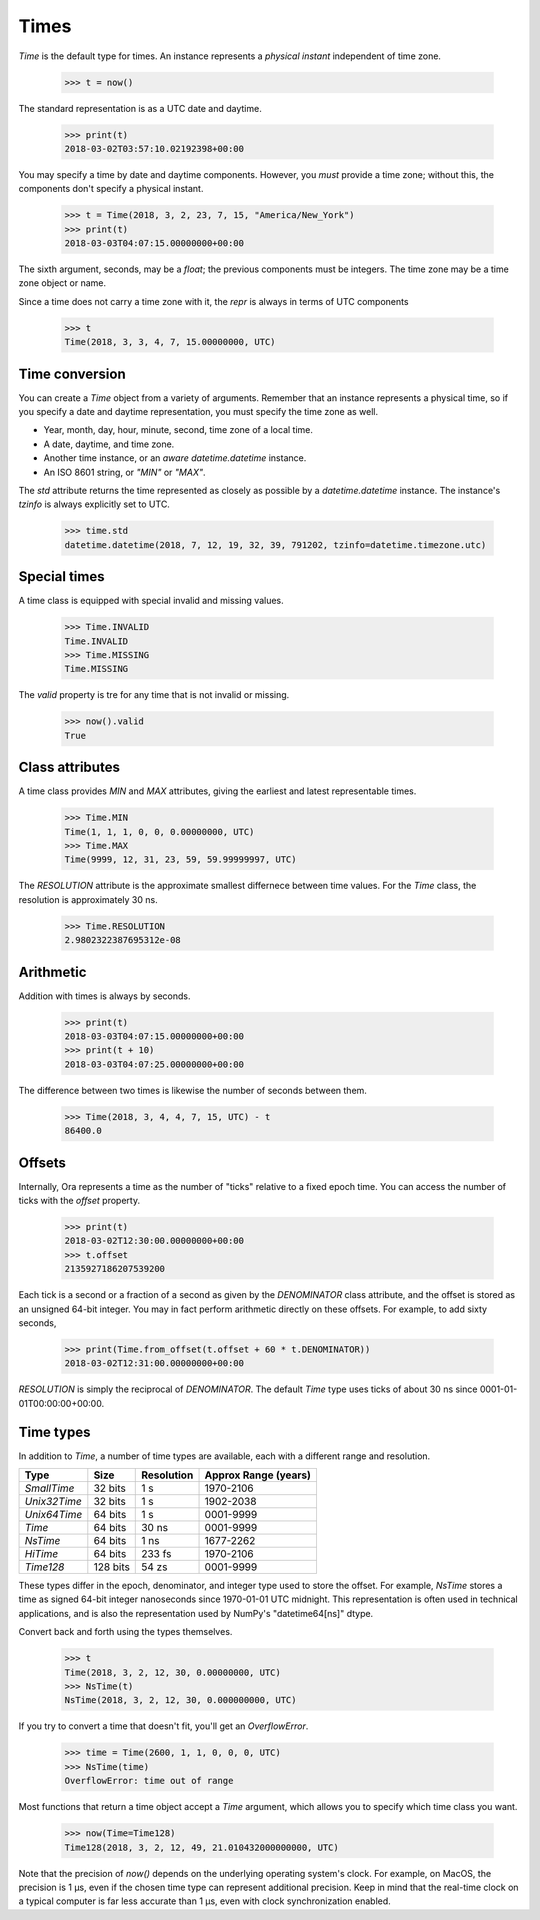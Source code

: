 Times
=====

`Time` is the default type for times.  An instance represents a *physical
instant* independent of time zone.

    >>> t = now()

The standard representation is as a UTC date and daytime.

    >>> print(t)
    2018-03-02T03:57:10.02192398+00:00

You may specify a time by date and daytime components.  However, you *must*
provide a time zone; without this, the components don't specify a physical
instant.

    >>> t = Time(2018, 3, 2, 23, 7, 15, "America/New_York")
    >>> print(t)
    2018-03-03T04:07:15.00000000+00:00

The sixth argument, seconds, may be a `float`; the previous components must be
integers.  The time zone may be a time zone object or name.

Since a time does not carry a time zone with it, the `repr` is always in terms
of UTC components

    >>> t
    Time(2018, 3, 3, 4, 7, 15.00000000, UTC)


Time conversion
---------------

You can create a `Time` object from a variety of arguments.  Remember that an
instance represents a physical time, so if you specify a date and daytime
representation, you must specify the time zone as well.  

- Year, month, day, hour, minute, second, time zone of a local time.
- A date, daytime, and time zone.
- Another time instance, or an *aware* `datetime.datetime` instance.
- An ISO 8601 string, or `"MIN"` or `"MAX"`.

The `std` attribute returns the time represented as closely as possible by a
`datetime.datetime` instance.  The instance's `tzinfo` is always explicitly set
to UTC.

    >>> time.std
    datetime.datetime(2018, 7, 12, 19, 32, 39, 791202, tzinfo=datetime.timezone.utc)


Special times
-------------

A time class is equipped with special invalid and missing values.

    >>> Time.INVALID
    Time.INVALID                        
    >>> Time.MISSING
    Time.MISSING      

The `valid` property is tre for any time that is not invalid or missing.

    >>> now().valid
    True


Class attributes
----------------

A time class provides `MIN` and `MAX` attributes, giving the earliest and latest
representable times.

    >>> Time.MIN
    Time(1, 1, 1, 0, 0, 0.00000000, UTC)
    >>> Time.MAX
    Time(9999, 12, 31, 23, 59, 59.99999997, UTC)

The `RESOLUTION` attribute is the approximate smallest differnece between time
values.  For the `Time` class, the resolution is approximately 30 ns.

    >>> Time.RESOLUTION
    2.9802322387695312e-08


Arithmetic
----------

Addition with times is always by seconds.

    >>> print(t)
    2018-03-03T04:07:15.00000000+00:00
    >>> print(t + 10)
    2018-03-03T04:07:25.00000000+00:00

The difference between two times is likewise the number of seconds between them.

    >>> Time(2018, 3, 4, 4, 7, 15, UTC) - t
    86400.0


Offsets
-------

Internally, Ora represents a time as the number of "ticks" relative to a fixed
epoch time.  You can access the number of ticks with the `offset` property.

    >>> print(t)
    2018-03-02T12:30:00.00000000+00:00
    >>> t.offset
    2135927186207539200

Each tick is a second or a fraction of a second as given by the `DENOMINATOR`
class attribute, and the offset is stored as an unsigned 64-bit integer.  You
may in fact perform arithmetic directly on these offsets.  For example, to add
sixty seconds,

    >>> print(Time.from_offset(t.offset + 60 * t.DENOMINATOR))
    2018-03-02T12:31:00.00000000+00:00

`RESOLUTION` is simply the reciprocal of `DENOMINATOR`.  The default `Time` type
uses ticks of about 30 ns since 0001-01-01T00:00:00+00:00.


Time types
----------

In addition to `Time`, a number of time types are available, each with
a different range and resolution.

=============== ======== =========== ====================
Type            Size     Resolution  Approx Range (years)
=============== ======== =========== ====================
`SmallTime`      32 bits 1 s         1970-2106
`Unix32Time`     32 bits 1 s         1902-2038
`Unix64Time`     64 bits 1 s         0001-9999
`Time`           64 bits 30 ns       0001-9999
`NsTime`         64 bits 1 ns        1677-2262
`HiTime`         64 bits 233 fs      1970-2106
`Time128`       128 bits 54 zs       0001-9999
=============== ======== =========== ====================

These types differ in the epoch, denominator, and integer type used to store the
offset.  For example, `NsTime` stores a time as signed 64-bit integer
nanoseconds since 1970-01-01 UTC midnight.  This representation is often used in
technical applications, and is also the representation used by NumPy's
"datetime64[ns]" dtype.

Convert back and forth using the types themselves.

    >>> t
    Time(2018, 3, 2, 12, 30, 0.00000000, UTC)
    >>> NsTime(t)
    NsTime(2018, 3, 2, 12, 30, 0.000000000, UTC)

If you try to convert a time that doesn't fit, you'll get an `OverflowError`.

    >>> time = Time(2600, 1, 1, 0, 0, 0, UTC)
    >>> NsTime(time)
    OverflowError: time out of range

Most functions that return a time object accept a `Time` argument, which allows
you to specify which time class you want.

    >>> now(Time=Time128)
    Time128(2018, 3, 2, 12, 49, 21.010432000000000, UTC)

Note that the precision of `now()` depends on the underlying operating system's
clock.  For example, on MacOS, the precision is 1 µs, even if the chosen time
type can represent additional precision.  Keep in mind that the real-time clock
on a typical computer is far less accurate than 1 µs, even with clock
synchronization enabled.

